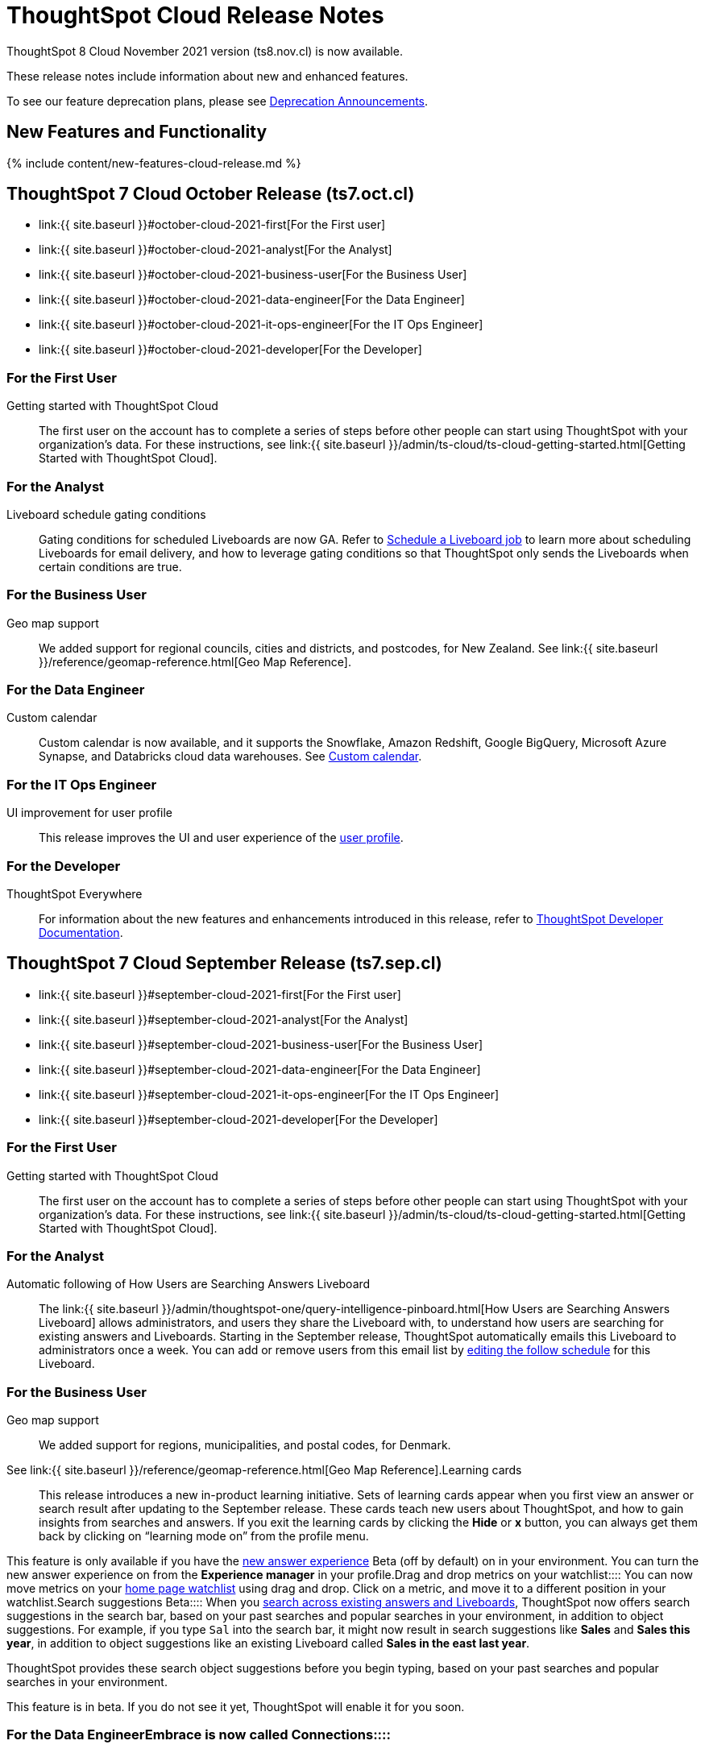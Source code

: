 = ThoughtSpot Cloud Release Notes
:experimental:
:last_updated: 11/4/2021
:linkattrs:
:page-aliases: /release/notes.adoc
:description: These release notes include information about new and enhanced features.

ThoughtSpot 8 Cloud November 2021 version (ts8.nov.cl) is now available.

These release notes include information about new and enhanced features.

To see our feature deprecation plans, please see xref:deprecation.adoc[Deprecation Announcements].

[#new]
== New Features and Functionality

{% include content/new-features-cloud-release.md %}

[#2021-october]
== ThoughtSpot 7 Cloud October Release (ts7.oct.cl)

* link:{{ site.baseurl }}#october-cloud-2021-first[For the First user]
* link:{{ site.baseurl }}#october-cloud-2021-analyst[For the Analyst]
* link:{{ site.baseurl }}#october-cloud-2021-business-user[For the Business User]
* link:{{ site.baseurl }}#october-cloud-2021-data-engineer[For the Data Engineer]
* link:{{ site.baseurl }}#october-cloud-2021-it-ops-engineer[For the IT Ops Engineer]
* link:{{ site.baseurl }}#october-cloud-2021-developer[For the Developer]

[#october-cloud-2021-first]
=== For the First User
+++<dlentry id="getting-started">+++Getting started with ThoughtSpot Cloud::::
The first user on the account has to complete a series of steps before other people can start using ThoughtSpot with your organization's data.
For these instructions, see link:{{ site.baseurl }}/admin/ts-cloud/ts-cloud-getting-started.html[Getting Started with ThoughtSpot Cloud].+++</dlentry>+++

[#october-cloud-2021-analyst]
=== For the Analyst
+++<dlentry id="pinboard-gating-conditions">+++Liveboard schedule gating conditions::::
Gating conditions for scheduled Liveboards are now GA.
Refer to xref:liveboard-schedule.adoc[Schedule a Liveboard job] to learn more about scheduling Liveboards for email delivery, and how to leverage gating conditions so that ThoughtSpot only sends the Liveboards when certain conditions are true.+++</dlentry>+++

[#october-cloud-2021-business-user]
=== For the Business User
+++<dlentry id="geomaps-new-zealand">+++Geo map support::::
We added support for regional councils, cities and districts, and postcodes, for New Zealand.
See link:{{ site.baseurl }}/reference/geomap-reference.html[Geo Map Reference].+++</dlentry>+++

[#october-cloud-2021-data-engineer]
=== For the Data Engineer
+++<dlentry id="connections-custom-calendar">+++Custom calendar::::
Custom calendar is now available, and it supports the Snowflake, Amazon Redshift, Google BigQuery, Microsoft Azure Synapse, and Databricks cloud data warehouses.
See xref:connections-cust-cal.adoc[Custom calendar].+++</dlentry>+++

[#october-cloud-2021-it-ops-engineer]
=== For the IT Ops Engineer
+++<dlentry id="profile-ui">+++UI improvement for user profile::::  This release improves the UI and user experience of the xref:user-profile.adoc[user profile].+++</dlentry>+++

[#october-cloud-2021-developer]
=== For the Developer

ThoughtSpot Everywhere:: For information about the new features and enhancements introduced in this release, refer to https://developers.thoughtspot.com/docs/?pageid=whats-new[ThoughtSpot Developer Documentation].

[#2021-september]
== ThoughtSpot 7 Cloud September Release (ts7.sep.cl)

* link:{{ site.baseurl }}#september-cloud-2021-first[For the First user]
* link:{{ site.baseurl }}#september-cloud-2021-analyst[For the Analyst]
* link:{{ site.baseurl }}#september-cloud-2021-business-user[For the Business User]
* link:{{ site.baseurl }}#september-cloud-2021-data-engineer[For the Data Engineer]
* link:{{ site.baseurl }}#september-cloud-2021-it-ops-engineer[For the IT Ops Engineer]
* link:{{ site.baseurl }}#september-cloud-2021-developer[For the Developer]

[#september-cloud-2021-first]
=== For the First User
+++<dlentry id="getting-started">+++Getting started with ThoughtSpot Cloud::::
The first user on the account has to complete a series of steps before other people can start using ThoughtSpot with your organization's data.
For these instructions, see link:{{ site.baseurl }}/admin/ts-cloud/ts-cloud-getting-started.html[Getting Started with ThoughtSpot Cloud].+++</dlentry>+++

[#september-cloud-2021-analyst]
=== For the Analyst
+++<dlentry id="auto-email">+++Automatic following of How Users are Searching Answers Liveboard::::
The link:{{ site.baseurl }}/admin/thoughtspot-one/query-intelligence-pinboard.html[How Users are Searching Answers Liveboard] allows administrators, and users they share the Liveboard with, to understand how users are searching for existing answers and Liveboards.
Starting in the September release, ThoughtSpot automatically emails this Liveboard to administrators once a week.
You can add or remove users from this email list by xref:liveboard-schedule.adoc[editing the follow schedule] for this Liveboard.+++</dlentry>+++

[#september-cloud-2021-business-user]
=== For the Business User
+++<dlentry id="geomaps-denmark">+++Geo map support::::
We added support for regions, municipalities, and postal codes, for Denmark.
See link:{{ site.baseurl }}/reference/geomap-reference.html[Geo Map Reference].+++</dlentry>++++++<dlentry id="learning-cards">+++Learning cards::::
This release introduces a new in-product learning initiative.
Sets of learning cards appear when you first view an answer or search result after updating to the September release.
These cards teach new users about ThoughtSpot, and how to gain insights from searches and answers.
If you exit the learning cards by clicking the *Hide* or *x* button, you can always get them back by clicking on "`learning mode on`" from the profile menu.

This feature is only available if you have the xref:answer-experience-new.adoc[new answer experience] [.badge.badge-update]#Beta# (off by default) on in your environment.
You can turn the new answer experience on from the *Experience manager* in your profile.+++</dlentry>++++++<dlentry id="watchlist-drag-and-drop">+++Drag and drop metrics on your watchlist::::
You can now move metrics on your xref:thoughtspot-one-homepage.adoc#quick-links[home page watchlist] using drag and drop.
Click on a metric, and move it to a different position in your watchlist.+++</dlentry>++++++<dlentry id="search-suggestions">+++Search suggestions [.label.label-beta]#Beta#::::
When you xref:search-answers.adoc[search across existing answers and Liveboards], ThoughtSpot now offers search suggestions in the search bar, based on your past searches and popular searches in your environment, in addition to object suggestions.
For example, if you type `Sal` into the search bar, it might now result in search suggestions like *Sales* and *Sales this year*, in addition to object suggestions like an existing Liveboard called *Sales in the east last year*.

ThoughtSpot provides these search object suggestions before you begin typing, based on your past searches and popular searches in your environment.

This feature is in beta.
If you do not see it yet, ThoughtSpot will enable it for you soon.+++</dlentry>+++

[#september-cloud-2021-data-engineer]
=== For the Data Engineer+++<dlentry id="connections">+++Embrace is now called Connections::::
ThoughtSpot has renamed Embrace to Connections.
Functionality remains the same.
To access your connections, navigate to the Data tab and click Connections.
For more information, see link:{{ site.baseurl }}/admin/ts-cloud/embrace.html[Connections].+++</dlentry>+++

[#september-cloud-2021-it-ops-engineer]
=== For the IT Ops Engineer
+++<dlentry id="custom-domains">+++Custom domain configuration::::
ThoughtSpot now supports the configuration of a custom domain or multiple domains for your ThoughtSpot Cloud URL.
By default, the base URL is _<your_company_name>.thoughtspot.cloud_.
This feature allows you to request a different URL or multiple URLs, such as _analytics.<your_company_name>.com_.
This is useful when embedding ThoughtSpot pages with TS Everywhere, so that your embedding application and the ThoughtSpot pages have the same base URL.
If you are embedding ThoughtSpot in multiple environments, such as a staging environment and a production environment, these multiple domains can point to the same ThoughtSpot instance.

Refer to link:{{ site.baseurl }}/admin/ts-cloud/custom-domains.html[Custom domain configuration] for more information.
To set up a custom domain in your ThoughtSpot Cloud URL, xref:support-contact.adoc[contact ThoughtSpot Support.]+++</dlentry>+++

[#september-cloud-2021-developer]
=== For the Developer
+++<dlentry id="thoughtspot-everywhere">+++ThoughtSpot Everywhere::::  This release introduces the ThoughtSpot Everywhere Edition license, Visual Embed SDK version 1.4.0, and new REST APIs for programmatic management of data connections, metadata objects, user accounts, user groups and privileges, and object sharing permissions.

For more information, refer to https://docs.thoughtspot.com/visual-embed-sdk/release/en/?pageid=whats-new[ThoughtSpot Developer Documentation].+++</dlentry>+++

[#2021-august]
== ThoughtSpot 7 Cloud August Release (ts7.aug.cl)

* link:{{ site.baseurl }}#august-cloud-first[For the First user]
* link:{{ site.baseurl }}#august-cloud-analyst[For the Analyst]
* link:{{ site.baseurl }}#august-cloud-business-user[For the Business User]
+
// <li><a href="{{ site.baseurl }}#august-cloud-data-engineer">For the Data Engineer</a></li>
* link:{{ site.baseurl }}#august-cloud-it-ops-engineer[For the IT Ops Engineer]
* link:{{ site.baseurl }}#august-cloud-developer[For the Developer]

[#august-cloud-first]
=== For the First user
+++<dlentry id="getting-started">+++Getting started with ThoughtSpot Cloud::::
The first user on the account has to complete a series of steps before other people can start using ThoughtSpot with your organization's data.
For these instructions, see link:{{ site.baseurl }}/admin/ts-cloud/ts-cloud-getting-started.html[Getting Started with ThoughtSpot Cloud].+++</dlentry>+++

[#august-cloud-analyst]
=== For the Analyst
+++<dlentry id="scriptability">+++Scriptability::::
* *Improved import workflow:* The new import workflow for link:{{ site.baseurl }}/admin/ts-cloud/scriptability.html[Scriptability] identifies errors, suggests solutions, and allows you to resolve these errors as part of the import workflow.
It also has a cleaner, more intuitive UI, with separate sections for different object types.
* *TML for tables with row-level security:* ThoughtSpot now supports the migration and editing of tables with link:{{ site.baseurl }}/admin/data-security/row-level-security.html[row level security (RLS)] using link:{{ site.baseurl }}/admin/ts-cloud/tml.html#syntax-tables[TML].+++</dlentry>+++

[#august-cloud-business-user]
=== For the Business User
+++<dlentry id="watchlist-metrics">+++Watchlist metrics::::  There are several new features for the metrics watchlist on your ThoughtSpot home page:

* You can now open metrics in your watchlist in a new tab by right-clicking on the metric on the home page.
* There is now no limit to the number of metrics you can add to your watchlist.

Refer to xref:thoughtspot-one-homepage.adoc#quick-links[ThoughtSpot One home page] for more information about watchlist metrics.+++</dlentry>++++++<dlentry id="scatter-bubble-charts">+++Minimum and maximum on x-axis for scatter and bubble charts::::
You can now specify a minimum and maximum value for measures on the x-axis of xref:chart-scatter.adoc[scatter] and xref:chart-bubble.adoc[bubble] charts.
For more information on how to add a minimum and maximum value to a chart axis, refer to xref:chart-axes-options.adoc#edit[Change axis options].+++</dlentry>++++++<dlentry id="deprecations">+++Deprecations::::
ThoughtSpot is dropping support for the following feature in the August Cloud release.
This feature is *_not_* available in the August release:

* Ask an Expert

Refer to xref:deprecation.adoc#de-support-august-cloud[Deprecation Announcements] for more information.+++</dlentry>+++

////
<h3><a id="august-cloud-data-engineer"></a>For the Data Engineer</h3>

<dl>
<dlentry id="custom-calendar">
<dt>Custom calendar enhancements</dt>
<dd>There are several enhancements for custom calendar in this release:
<ul><li>Custom calendar offers <span class="badge badge-update">Beta</span> support for Redshift, Teradata, Starburst, Synapse, and SAP Hana connections. These are off by default. To enable them, <a href="{{ site.baseurl }}/admin/misc/contact.html">contact ThoughtSpot support</a>.</li><li>Streamlined custom calendar window with the ability to preview calendar data.</li>
<li>Simplified workflow.</li>
<li>Preview calendar data from custom calendar list</li></ul>
For more information, refer to <a href="{{ site.baseurl }}/admin/ts-cloud/ts-cloud-embrace-cust-cal.html">Custom calendar overview</a>.</dd>
</dlentry>
</dl>
////

[#august-cloud-it-ops-engineer]
=== For the IT Ops Engineer
+++<dlentry id="credit-usage-pinboard">+++Credit Usage Liveboard::::  The Credit Usage Liveboard, a Liveboard for monitoring your credit consumption under the consumption-based pricing model, is now accessible from the Admin Console, under menu:Billing[Credit consumption].+++</dlentry>++++++<dlentry id="saml-mail-field">+++SAML configuration::::
When configuring SAML authentication for ThoughtSpot, it is now mandatory to map the `mail` attribute in the IDP metadata file to the email address of the user.
If your company cannot meet this requirement, xref:support-contact.adoc[contact ThoughtSpot support].
For more information, refer to xref:authentication-integration.adoc[configure SAML].+++</dlentry>++++++<dlentry id="column-summaries">+++Enable or disable table column summaries::::
This release allows admins to enable or disable table column summaries for users on the new answer experience, from the link:{{ site.baseurl }}/admin/ts-cloud/search-spotiq-settings.html#search[Search & SpotIQ] section of the admin console.
By default, table column summaries are on.
This does not affect the display of summaries for users on the classic answer experience.+++</dlentry>++++++<dlentry id="admin-console">+++UI improvement for help customization::::  This release improves the UI and user experience of the link:{{ site.baseurl }}/admin/ts-cloud/customize-help.html[Help customization] section of the admin console.+++</dlentry>+++

[#august-cloud-developer]
=== For the Developer

ThoughtSpot introduces several new features and enhancements to the Developer Portal and Visual Embed SDK.
This release also introduces new REST APIs to manage users, user sessions, group privileges, cluster configuration, and metadata objects. For more information, refer to https://developers.thoughtspot.com/docs/?pageid=whats-new[ThoughtSpot Developer Documentation].

[#2021-june]
== ThoughtSpot 7 Cloud June Release (ts7.jun.cl)

* link:{{ site.baseurl }}#june-cloud-first[For the First user]
* link:{{ site.baseurl }}#june-cloud-analyst[For the Analyst]
* link:{{ site.baseurl }}#june-cloud-business-user[For the Business User]
* link:{{ site.baseurl }}#june-cloud-data-engineer[For the Data Engineer]
* link:{{ site.baseurl }}#june-cloud-it-ops-engineer[For the IT Ops Engineer]
* link:{{ site.baseurl }}#june-cloud-developer[For the Developer]

[#june-cloud-first]
=== For the First user
+++<dlentry id="getting-started">+++Getting started with ThoughtSpot Cloud::::
The first user on the account has to complete a series of steps before other people can start using ThoughtSpot with your organization's data.
For these instructions, see link:{{ site.baseurl }}/admin/ts-cloud/ts-cloud-getting-started.html[Getting Started with ThoughtSpot Cloud].+++</dlentry>+++

[#june-cloud-analyst]
=== For the Analyst
+++<dlentry id="pivot-tables">+++Conditional formatting for pivot tables::::
You can now perform conditional formatting on measures in pivot tables.
Refer to xref:search-conditional-formatting.adoc#table[Apply conditional formatting] and xref:chart-pivot-table.adoc[Pivot tables].

To perform conditional formatting on measures in pivot tables, you must have the xref:answer-experience-new.adoc[New Answer experience] [.badge.badge-update]#Beta# (off by default in June Cloud) enabled on your cluster.+++</dlentry>++++++<dlentry id="embedded-link-format">+++Embedded link format for sharing objects::::
For embedded ThoughtSpot environments, you can now generate links with your host application context and send these links in email notifications.
You can specify the link format when sharing an object or scheduling a Liveboard job to ensure that the links sent in the email notifications go to the appropriate URL.
Refer to xref:share-answers.adoc[Share answers] and xref:liveboard-schedule.adoc[Schedule a Liveboard job] for more information.+++</dlentry>++++++<dlentry id="streamlined-analyst-setup">+++Streamlined analyst setup::::
We simplified the steps to set up an analyst account on ThoughtSpot.
Now, you can create a connection, create a worksheet to model your business use cases, and immediately search your data in three steps.
See xref:analyst-onboarding.adoc[Analyst Onboarding] for further details.+++</dlentry>++++++<dlentry id="group-aggregate-query-filters">+++Group aggregate query filters::::
This release improves support for group aggregate query filters when seeking finer-grained results by adding a secondary dimension, or courser-grained results when dropping one of the existing dimensions.
You can now also include or drop the filter condition.
Refer to xref:aggregation-filters.adoc[Aggregation filters] for more information.+++</dlentry>+++

[#june-cloud-business-user]
=== For the Business User
+++<dlentry id="trending-objects">+++View counts for trending objects::::
You can now see the view counts for trending answers and Liveboards on the home page.
This can help you understand why an object is trending.+++</dlentry>++++++<dlentry id="trending-objects-link">+++Open trending objects in a new tab::::
You can now open trending objects in a new tab by right-clicking on the object link on the home page.
Refer to xref:thoughtspot-one-homepage.adoc#trending[ThoughtSpot One home page] for more information.+++</dlentry>+++

[#june-cloud-data-engineer]
=== For the Data Engineer
+++<dlentry id="embrace-databricks">+++Databricks GA::::
Databricks is now GA in this release of ThoughtSpot Cloud.
For more information, refer to link:{{ site.baseurl }}/admin/ts-cloud/ts-cloud-embrace-databricks.html[Databricks].+++</dlentry>++++++<dlentry id="object-usage-pinboard">+++Object Usage Liveboard::::
This release introduces a new default Liveboard for monitoring object usage.
The link:{{ site.baseurl }}/admin/ts-cloud/object-usage.html[Object Usage Liveboard] contains data on the following topics:

* Specifies what existing tables, worksheets and views users search on
* Specifies which columns users search most frequently
* Tracks the most searched tables, worksheets and views each month

Use this Liveboard to identify what users have accessed, and determine which unused data objects can be deleted.+++</dlentry>+++

[#june-cloud-it-ops-engineer]
=== For the IT Ops Engineer
+++<dlentry id="consumption-pricing">+++Consumption-based pricing system answers::::
ThoughtSpot provides 2 default system answers to help you track and analyze your credit consumption.
These answers allow you to dive deeper into the credit consumption and activities of a specific user, or over a specific time window.

* *Sample Answer - Credit usage details*: This answer is ideal for looking into object-level details, such as the objects a user accessed and the actions they performed on those objects.
* *Credit usage from Charging Records*: Use this answer to learn more about API-level details.
You can map activities and credit consumption to specific API calls.

Refer to link:{{ site.baseurl }}/admin/ts-cloud/consumption-pricing.html#user-activity[Consumption-based pricing] for more information.+++</dlentry>++++++<dlentry id="admin-privileges">+++New admin privileges [.label.label-beta]#Beta#::::
This release introduces new administrator privileges that separate the abilities of the administrator into 4 specific privileges.
For example, you can allow certain users to create and manage users, while not allowing them to manage SAML integration or other advanced settings.
These new administrator privileges do *_not_* provide access to all data in ThoughtSpot, unlike the *Can administer ThoughtSpot* privilege.
Users with the new privileges can only see data that others share with them.
The *Can administer ThoughtSpot* privilege, which encompasses all 4 new administrator privileges, still appears as an option by default.
To remove it, xref:support-contact.adoc[contact ThoughtSpot Support].
The 4 new privileges are:

* Can manage users: Can create, delete, and edit users.
* Can manage privileges: Can create, delete, and edit groups.
This includes the group's name, sharing visibility, and privileges.
* Can operate application: Can configure local and SAML authentication.
Can manage application settings: search, SpotIQ, and onboarding advanced settings, style and help customization.
Can view scheduled maintenance.
* Can see system information: Can view all default admin data, including system worksheets and Liveboards.

This feature is in beta and off by default.
To enable it, xref:support-contact.adoc[contact ThoughtSpot Support].+++</dlentry>++++++<dlentry id="security-log-collection">+++Security log collection::::
This release of ThoughtSpot Cloud enables your security team to collect security audit events based on user activity and ship them to your SIEM application in real-time.
You can view logs for the following events:

* Account logout
* Failed login
* Group creation
* Group deletion
* Group modification
* Locked account
* Object creation
* Object deletion
* Object modification
* Object sharing
* Password change
* Privilege change
* Profile change
* Row level security (RLS) rule creation
* RLS rule deletion
* RLS rule modification
* Successful login
* User account creation
* User account deletion
* User group change

For further details, see xref:audit-logs.adoc[Collect security logs].+++</dlentry>++++++<dlentry id="admin-console">+++UI improvement for scheduled maintenance::::  This release improves the UI and user experience of the link:{{ site.baseurl }}/admin/ts-cloud/scheduled-maintenance.html[Scheduled maintenance] section of the admin console.+++</dlentry>+++

[#june-cloud-developer]
=== For the Developer
+++<dlentry id="global-local-actions">+++Global and local custom actions::::
The ThoughtSpot developer portal now supports designating a custom action as a _global_ or _local_ action.
This feature allows you to determine and control the placement of custom actions in the ThoughtSpot UI.
Developers can now choose to create a custom action that will appear on all visualizations or a specific custom action that can be added to a particular visualization by a ThoughtSpot user.
A custom actions panel in the visualization pages allows ThoughtSpot users to view the available custom actions and add an action to any visualization.
For example, if you want an action that triggers a callback into your parent app, which would then post its data to Slack, you might want to add a custom action globally to all visualizations.
Similarly, if you want to send the data obtained from a specific visualization to a URL, you can associate a custom action locally to that visualization.  For more information, see https://developers.thoughtspot.com/docs/?pageid=customize-actions[ThoughtSpot Developer Documentation].+++</dlentry>+++
+++<dlentry id="custom-action-auth">+++Authentication schemes for custom actions::::
You can now apply an authentication scheme for custom actions that trigger a data payload to a specific URL target.
If a custom action requires your users to authenticate to send data to a URL, you can specify the authentication method and authorization attributes when creating a custom action in the Developer portal.  ThoughtSpot will use this authentication information to send the required attributes in the `Authorization` headers to the URL endpoint configured in the custom action.  For more information, see https://developers.thoughtspot.com/docs/?pageid=custom-action-url[ThoughtSpot Developer Documentation].+++</dlentry>+++
+++<dlentry id="custom-action-position">+++Custom action position settings::::
ThoughtSpot users with edit privileges can now define or modify the position of a custom action on visualization pages.
When a developer creates a custom action in the Developer portal, ThoughtSpot adds a menu item to the *More* menu image:icon-ellipses.png[more options menu icon] by default.
ThoughtSpot users can change this to a context menu action or a primary action at any time.
If your application instance requires an action that sends only a single row of data from charts or tables, developers can configure a custom action and restrict it to only the contextual menu.
If this setting is enabled on a custom action, ThoughtSpot users cannot modify this action on a visualization page.  For more information, see https://developers.thoughtspot.com/docs/?pageid=custom-action-viz[ThoughtSpot Developer Documentation].+++</dlentry>+++
+++<dlentry id="custom-link-format">+++Custom link format for ThoughtSpot embedded instances::::
ThoughtSpot generates links to access objects, such as Liveboards, visualizations, and search answers, when a user shares an object with another user or follows a Liveboard to receive periodic notifications.
If you have embedded ThoughtSpot in your application, you might want to generate these links in the format that preserves your host application context.
For embedded instances, ThoughtSpot now allows you to customize the format of these links in the Developer portal.
The *Link Settings* page in the Developer portal allows you to customize the link format for various resource URLs and the *unsubscribe* link sent in email notifications.  For more information, see https://developers.thoughtspot.com/docs/?pageid=customize-links[ThoughtSpot Developer Documentation].+++</dlentry>+++
+++<dlentry id="rest-apis">+++New REST APIs::::  The ThoughtSpot 7 Cloud June release introduces the following REST APIs: +  +

* `POST /tspublic/v1/security/share` + You can use this API to share ThoughtSpot objects with another user or user group.
+ For more information, see link:{{ site.baseurl }}/reference/api/rest-api-reference.html[REST API reference]. +

* `POST /tspublic/v1/security/shareviz` + You can use this API to share a specific ThoughtSpot visualization with another user or user group.
+ For more information, see link:{{ site.baseurl }}/reference/api/rest-api-reference.html[REST API reference]. +

* `GET /tspublic/v1/session/login/token` + This API allows you to authenticate and log in a user if trusted authentication is enabled on ThoughtSpot.
+ For more information, see link:{{ site.baseurl }}/reference/api/rest-api-reference.html[REST API reference]. +

* `POST /tspublic/v1/metadata/assigntag` + You can use this API to programmatically assign a tag to a ThoughtSpot object such as Liveboards, search answers, tables, and worksheets.
+ For more information, see link:{{ site.baseurl }}/reference/api/rest-api-reference.html[REST API reference]. +

* `POST /tspublic/v1/user/updatepreference` + This API now includes the optional `username` parameter, which allows API users to specify the `username` of the ThoughtSpot user.
+ For more information, see link:{{ site.baseurl }}/reference/api/rest-api-reference.html[REST API reference].+++</dlentry>+++

[#2021-may]
== ThoughtSpot 7 Cloud May Release (ts7.may.cl)

* link:{{ site.baseurl }}#may-cloud-analyst[For the Analyst]
* link:{{ site.baseurl }}#may-cloud-business-user[For the Business User]
* link:{{ site.baseurl }}#may-cloud-data-engineer[For the Data Engineer]
* link:{{ site.baseurl }}#may-cloud-it-ops-engineer[For the IT Ops Engineer]
* link:{{ site.baseurl }}#may-cloud-developer[For the Developer]

[#may-cloud-analyst]
=== For the Analyst
+++<dlentry>+++Search Assist Coach::::
link:{{ site.baseurl }}/admin/ts-cloud/search-assist-coach.html[Search Assist Coach] enables Analysts, or anyone who has *edit* access to a Worksheet, to create link:{{ site.baseurl }}/admin/ts-cloud/search-assist.html[Search Assist] sample queries based on their company data.
This gives all users the opportunity to experience onboarding and training on data that is relevant to their work, and specific to their line of business.+++</dlentry>++++++<dlentry>+++Scriptable Worksheets with Search Assist Coach lessons::::
You can now use TML to import, export, and update Worksheets with link:{{ site.baseurl }}/admin/ts-cloud/search-assist-coach.html[Search Assist Coach] lessons.
See link:{{ site.baseurl }}/admin/ts-cloud/tml.html#syntax-worksheets[Syntax of the Worksheet TML file].+++</dlentry>+++

[#may-cloud-business-user]
=== For the Business User
+++<dlentry id="home-page-metrics">+++Track metrics from the home page::::
You can now add important metrics to your watchlist and track them from the home page.
Refer to xref:thoughtspot-one-homepage.adoc#quick-links[Home page metrics].+++</dlentry>++++++<dlentry id="automatic-select">+++Automatic selection of first search result::::
When you search across existing Answers and Liveboards, ThoughtSpot now automatically selects the first result and opens the *Details* panel.
This allows you to quickly glance at the details for the result that ThoughtSpot determines is most useful for you.
You can see the metrics, groups, and filters for the Answer or Liveboard, and easily find out if that object answers your question.+++</dlentry>++++++<dlentry id="latency">+++Improvements in indexing latency for Search Answers::::
This release improves indexing latency to less than 10 minutes (less than 5 in most cases), from 6 hours previously.
Now, when you create, modify, or delete a new object, update user permissions, or otherwise make changes within ThoughtSpot, the product reflects these changes within 10 minutes.+++</dlentry>++++++<dlentry id="deprecations">+++Deprecations::::
ThoughtSpot is dropping support for several features in the May Cloud release.
These features are *_not_* available in the May release.
ThoughtSpot is also deprecating several features in the May Cloud release.
These features are still available in the May release, but ThoughtSpot will drop support for them in a later release.
Refer to xref:deprecation.adoc[Deprecation Announcements] for more information.+++</dlentry>+++

[#may-cloud-data-engineer]
=== For the Data Engineer
+++<dlentry id="embrace-adw">+++Oracle ADW for Connections::::
In this release, Oracle Autonomous Data Warehouse (ADW) is GA.
For details, see xref:connections-adw.adoc[Oracle ADW].+++</dlentry>++++++<dlentry id="embrace-starburst">+++Starburst for Embrace::::
Embrace now supports both Starburst Enterprise, and open source Trino databases.
For details, see link:{{ site.baseurl }}/admin/ts-cloud/ts-cloud-embrace-starburst.html[Starburst].+++</dlentry>+++
+
////
<dlentry id="embrace-custom-calendar">
<dt>Custom calendar for Embrace</dt>
<dd>In this release, custom calendar is available for Snowflake connections only. For details, see <a href="{{ site.baseurl }}/admin/ts-cloud/ts-cloud-embrace-cust-cal.html">Custom calendar</a>. </dd></dlentry>
////+++<dlentry id="embrace-databricks">+++Databricks for Embrace::::
Embrace now supports Databricks.
This feature is in beta and disabled by default.
To enable this feature, contact xref:support-contact.adoc[ThoughtSpot Support].+++</dlentry>+++
+
[#may-cloud-it-ops-engineer]
=== For the IT Ops Engineer+++<dlentry id="product-usage-worksheet">+++Product Usage Worksheet::::
This release introduces a new default Worksheet for monitoring product usage.
The Product Usage Worksheet contains data on the following topics:

* Specifies what existing Worksheets, tables, and Views users search on and create objects from, and what those objects are
* Lists what actions users complete in the product
* Lists the underlying data sources for any object
* Lists any object's dependents

You can search on this Worksheet, or create Liveboards based on it, to monitor your users' interaction with the product.
To access this Worksheet, search for *Product Usage Worksheet* from the *Data* tab, or add it as a source while searching data.+++</dlentry>+++

+
[#may-cloud-developer]
=== For the Developer+++<dlentry id="custom-actions">+++Custom actions in the context menu::::  ThoughtSpot now allows you to add a custom action in the contextual menu for embedded visualizations in the *Answers* or *Liveboards* page.  To add a custom action to the contextual menu, you must have the link:{{ site.baseurl }}/admin/ts-cloud/new-answer-experience.html[New Answer experience] [.badge.badge-update]#Beta# (off by default) enabled on your cluster.  For more information, see link:{{ site.baseurl }}/admin/ts-cloud/custom-actions.html[Add custom actions].+++</dlentry>+++
+++<dlentry id="viz-embed-sdk">+++Visual Embed SDK Version 1.2.0::::  The ThoughtSpot 7 Cloud May release introduces the Visual Embed SDK 1.2.0 version with a minor update and backward-compatible improvements.+++</dlentry>+++
+++<dlentry id="saml-authentication">+++SAML authentication::::
The Visual Embed SDK packages now include the `noRedirect` attribute as an optional parameter for the `SSO` `AuthType`.
If you want to display the SAML authentication workflow in a pop-up window, instead of refreshing the application web page to direct users to the SAML login page, you can set the `noRedirect` attribute to `true`.  For more information, see the https://developers.thoughtspot.com/docs/?pageid=getting-started[ThoughtSpot Developer Documentation].+++</dlentry>+++
+++<dlentry id="viz-embed-sdk-notification">+++Visual Embed SDK notification when third-party cookies are disabled::::
When a user accesses the embedded application from a web browser that has third-party cookies disabled, the Visual Embed SDK emits the `NoCookieAccess` event to notify the developer.
Cookies are disabled by default in Safari.
Users can enable third-party cookies in Safari's Preferences setting page or use another web browser.
To know how to enable this setting by default on Safari for a ThoughtSpot embedded instance, xref:support-contact.adoc[contact ThoughtSpot Support].+++</dlentry>+++
+++<dlentry id="pinboard-embed-enhancements">+++Liveboard embed enhancements::::  The More menu image:icon-ellipses.png[more options menu icon] in the embedded Liveboard page now shows the following actions for Liveboard and visualizations.  Liveboard

* Save
* Make a copy
* Add filters
* Configure filters
* Present
* Download as PDF
* Liveboard info
* Manage schedules

__ *Note:* Users with edit permissions can view and access the *Save*, *Add filters*, *Configure filters*, and *Manage schedules* actions.

Visualizations on a Liveboard

* Pin
* Download
* Edit
* Present
* Download as CSV
* Download as XLSX
* Download as PDF

__ *Note:* Users with edit permissions can view and access the *Edit* action.
The *Download as CSV*, *Download as XSLX*, and *Download as PDF* actions are available for table visualizations.
The *Download* action is available for chart visualizations.+++</dlentry>+++
+++<dlentry id="performance-optimization">+++Performance optimization::::  This release introduces the following performance improvements for ThoughtSpot embedded applications:

* Faster loading of embedded objects and application pages.
* Faster loading of preview results in the Playground.+++</dlentry>+++
+++<dlentry id="rest-apis">+++REST APIs::::  The ThoughtSpot 7 Cloud May release introduces the following new REST APIs: +  +

* `POST /tspublic/v1/user/updatepreference` + You can use this API to programmatically update a ThoughtSpot user's profile settings such as the email address, locale preference, notification settings, and the preference for revisiting the onboarding experience.
+  + For more information, see link:{{ site.baseurl }}/reference/api/rest-api-reference.html[REST API reference]. +

* `GET /tspublic/v1/metadata/listas` + You can use this API to get a list of object headers for a ThoughtSpot user or user group.
For more information, see link:{{ site.baseurl }}/reference/api/rest-api-reference.html[REST API reference].+++</dlentry>+++

[#2021-april]
== ThoughtSpot 7 Cloud April Release (ts7.april.cl)

* link:{{ site.baseurl }}#april-cloud-analyst[For the Analyst]
* link:{{ site.baseurl }}#april-cloud-business-user[For the Business User]
* link:{{ site.baseurl }}#april-cloud-it-ops-engineer[For the IT Ops Engineer]
* link:{{ site.baseurl }}#april-cloud-developer[For the Developer]

[#april-cloud-analyst]
=== For the Analyst
+++<dlentry id="scriptability">+++Scriptability::::  There are several enhancements to the link:{{ site.baseurl }}/admin/ts-cloud/scriptability.html[Scriptability] feature:

* *Support for selective and linked filters:* You can now import, export, and update Liveboards with xref:liveboard-filters-linked.adoc[linked] or xref:liveboard-filters-selective.html[selective] filters.
* *Add tables and columns to an Embrace connection (GA):* ThoughtSpot now allows you to use TML to edit tables created through link:{{ site.baseurl }}/admin/ts-cloud/embrace.html[Embrace], and add columns and tables that already exist in the external database to the connection.
This feature is now GA and on by default.
Refer to link:{{ site.baseurl }}/admin/ts-cloud/tml.html#syntax-tables[ThoughtSpot Modeling Language] and specify the `connection` information when adding tables or table columns to an Embrace connection.+++</dlentry>++++++<dlentry id="query-dashboard">+++Enhancements to the Search on Answers Liveboard::::
The link:{{ site.baseurl }}/admin/thoughtspot-one/query-intelligence-pinboard.html[Search on Answers Liveboard] contains several new or updated visualizations, including *Top search queries on existing Answers*, *Position at which users are clicking*, and *What results users are finding useful with autocomplete suggestions*.
These new visualizations provide more information about click position, what information users look for, and what information they cannot find.
You can also view the link:{{ site.baseurl }}/admin/thoughtspot-one/query-intelligence-pinboard.html#best-practices[best practices] for this Liveboard.+++</dlentry>+++

[#april-cloud-business-user]
=== For the Business User
+++<dlentry id="new-answer-experience">+++New Answer experience [.badge.badge-update]#Beta#::::
This release redesigns the experience of creating and working with Answers.
The new Answer experience contains multiple new features and feature enhancements.
It is in [.badge.badge-update]#Beta# and off by default, but the option to turn it on or off individually is on by default.
You can toggle it on or off individually from the *Experience manager* in your profile, or for the whole company by xref:support-contact.adoc[contacting ThoughtSpot Support].

The new Answer experience contains the following features and enhancements: {% include content/new-answer-experience-features.md %}

{% include content/new-answer-experience-deprecations.md %}

Refer to link:{{ site.baseurl }}/admin/ts-cloud/new-answer-experience[New Answer experience] for more information on the behavior of these features.+++</dlentry>++++++<dlentry id="sticky-search-toggle">+++Sticky Search Answers/ Search Data toggle::::
This release makes the Search Answers/ Search Data toggle image:search-toggle-answers.png[search toggle] sticky.
ThoughtSpot now remembers your choice across sessions when you switch between xref:search-answers.adoc[Search Answers] and xref:search-data.adoc[Search Data].+++</dlentry>++++++<dlentry id="latency">+++Improvements in indexing latency for Search Answers::::
This release improves indexing latency to less than 10 minutes, from 6 hours previously.
Now, when you create, modify, or delete a new object, update user permissions, or otherwise make changes within ThoughtSpot, the product reflects these changes within 10 minutes.
If you create a new Answer, users can search for and find it 10 minutes after you create it.
This indexing improvement is in the process of rollout.
If you don't have it yet, ThoughtSpot will deploy it soon.+++</dlentry>++++++<dlentry id="unicode">+++Unicode support::::
We added unicode character matching in Search Answers, extending support to all languages and character sets.
You can now search all artifacts that use unicode characters in titles, descriptions, metadata, and keywords, and see the correct results.
image:/images/search-answers-unicode.png[Search Answers with full unicode support]+++</dlentry>+++

[#april-cloud-it-ops-engineer]
=== For the IT Ops Engineer
+++<dlentry id="private-link">+++AWS PrivateLink between ThoughtSpot Cloud and your Snowflake or Redshift data warehouse::::
To ensure a secure two-way data exchange between your cloud data warehouse and the ThoughtSpot Cloud tenant, you can use an AWS PrivateLink.
This option is currently available for your Snowflake or Redshift data warehouse connections.
Refer to the xref:connections-redshift-private-link.adoc[Redshift] and xref:connections-snowflake-private-link.adoc[Snowflake] articles about enabling an AWS PrivateLink.+++</dlentry>+++

[#april-cloud-developer]
=== For the Developer
+++<dlentry id="developer-privilege">+++Developer privilege::::
You can now grant groups the xref:privileges-end-user.adoc[Developer privilege] from the Admin Console, allowing users in those groups to access and use the link:{{ site.baseurl }}/admin/ts-cloud/spotdev-portal.html[Developer Portal].
In the Developer Portal, users can explore the ThoughtSpot APIs and developer tools, and build web applications with ThoughtSpot content.+++</dlentry>++++++<dlentry id="tml-api">+++TML APIs::::
The new TML APIs enable you to programmatically export, validate, and import scriptable link:{{ site.baseurl }}/admin/ts-cloud/tml.html[TML] objects.
Use these APIs to automate the change management and deployment processes between your development and production environments.
With these APIs, analysts can much more easily migrate from one environment to the other by automating the entire change management process, reducing the risk of human error.

See link:{{ site.baseurl }}/reference/api/rest-api-reference.html[REST API reference].+++</dlentry>++++++<dlentry id="developer-portal">+++ThoughtSpot Developer portal::::
ThoughtSpot users with admin or developer privileges can now access the ThoughtSpot Developer portal by clicking the *Develop* tab in the ThoughtSpot application.
The Developer portal, referred to as *SpotDev* in the earlier release, includes the following enhancements:

* Playground enhancements + The *Playground* page now includes several UI enhancements to improve the interactive coding experience for developers.
 ** The *Handle custom actions* checkbox on the *Playground* pages allows you to view the code for the custom action event.
 ** The *Navigate to URL* checkbox on the *Playground* > *Full app* page allows you to set a URL path to navigate to when the embedded application loads.
* Custom action Configuration + You can now configure custom actions for embedded Liveboards and visualization pages.
You can also set a custom action as a primary menu command, or as a menu item in the *More* menu image:icon-more-10px.png[the more options menu].
* Security settings + The *Security Settings* page in the developer portal includes the following new features:
 ** Users with developer and admin privileges can now add external application domains to the Content Security Policy (CSP) and Cross-Origin Resource Sharing (CORS) whitelist.
 ** Users with admin privileges can add the SAML redirect domains to the allowed list of domains, and thus provide a seamless login experience for federated users who request access to the embedded ThoughtSpot content.
 ** Users with admin privileges can enable the trusted authentication method to authenticate ThoughtSpot users who request access to the embedded content.+++</dlentry>++++++<dlentry id="visual-embed-sdk">+++ThoughtSpot Visual Embed SDK enhancements::::
ThoughtSpot Visual Embed SDK is now available to all external users who want to embed ThoughtSpot content in their application, product, or web page.
+ You can now download the Visual Embed SDK package from the https://www.npmjs.com/package/@thoughtspot/visual-embed-sdk[NPM site] and get started with embedding ThoughtSpot.
+ The new Visual Embed SDK package includes several new enhancements to support user authentication, full application rendition, custom action configuration for embedded Liveboards and visualizations, and enumerators for handling the events generated by the embed configuration.
For more information, see the https://developers.thoughtspot.com/docs/?pageid=js-reference[ThoughtSpot Developer Documentation].+++</dlentry>++++++<dlentry id="session-api-enhancement">+++Session API enhancement::::
The session REST API service now includes the `/tspublic/v1/session/auth/token` API to enable a client application to programmatically obtain an authentication token for a ThoughtSpot user.
+ To access this API, visit the ThoughtSpot Swagger portal.
+ For more information, see link:{{ site.baseurl }}/reference/api/rest-api-reference.html[REST API reference].+++</dlentry>+++

[#2021-march]
== ThoughtSpot 7 Cloud March Release (ts7.mar.cl)

* link:{{ site.baseurl }}#mar-cloud-analyst[For the Analyst]
* link:{{ site.baseurl }}#mar-cloud-business-user[For the Business User]
* link:{{ site.baseurl }}#mar-cloud-it-ops-engineer[For the IT Ops Engineer]
* link:{{ site.baseurl }}#mar-cloud-developer[For the Developer]

[#mar-cloud-analyst]
=== For the Analyst
+++<dlentry id="scriptability">+++Scriptability::::
* *Add tables and columns to an Embrace connection:* ThoughtSpot now allows you to use TML to edit tables created through link:{{ site.baseurl }}/admin/ts-cloud/embrace.html[Embrace], and add columns and tables that already exist in the external database to the connection.
Refer to link:{{ site.baseurl }}/admin/ts-cloud/tml.html#syntax-tables[ThoughtSpot Modeling Language] and specify the `connection` information when adding tables or table columns to an Embrace connection.
+ This feature is in *Beta* and off by default;
to add columns and tables to an Embrace connection through Scriptability, contact your ThoughtSpot administrator.
* *Improvements to generic join functionality:* The expanded functionality for generic joins in TML files allows the following elements:   * Constants: int, double, bool, date, and string * Comparison operators: `=`, `!=`, `<`, `>`, `+<=+`, and `>=` * Columns * Boolean operators: `AND`, `OR`, and `NOT` This feature is in *Beta* and on by default.+++</dlentry>+++

[#mar-cloud-business-user]
=== For the Business User
+++<dlentry id="ts-one-ga">+++ThoughtSpot One GA::::
ThoughtSpot One is now available for all customers.
It is on by default.
See xref:search-answers.adoc[Search Answers] and xref:thoughtspot-one-homepage.adoc[ThoughtSpot One home page] for more information.+++</dlentry>++++++<dlentry id="bulk-share">+++Bulk share objects from the ThoughtSpot One home page::::
You can now share multiple objects at a time from the ThoughtSpot One home page.
Refer to xref:thoughtspot-one-homepage.adoc#bulk-share[ThoughtSpot One home page].+++</dlentry>++++++<dlentry id="details-panel">+++Frequent metrics and attributes in the *Details* panel::::
The *Details* panel that appears when you click on a Liveboard visualization while searching across your existing Answers and Liveboards now lists frequent metrics and attributes for that Liveboard.
You can determine if a Liveboard search result is useful for you based on the metrics and attributes used most often in that Liveboard.+++</dlentry>+++

[#mar-cloud-it-ops-engineer]
=== For the IT Ops Engineer
+++<dlentry id="search-spotiq">+++Manage advanced search and SpotIQ settings::::
You can now manage advanced search and SpotIQ settings from the Admin Console.
You can configure column indexing and enable or disable SpotIQ Analyze and column summaries.
Refer to link:{{ site.baseurl }}/admin/ts-cloud/search-spotiq-settings.html[Manage search and SpotIQ settings].+++</dlentry>++++++<dlentry id="email-onboarding">+++Manage email and onboarding settings::::
You can manage certain advanced settings for your organization from the Admin Console.
You can customize welcome emails, scheduled emails, and the workflow that allows users to sign up for ThoughtSpot from the login page.
Refer to link:{{ site.baseurl }}/admin/ts-cloud/onboarding-email-settings.html[Manage email and onboarding settings].+++</dlentry>++++++<dlentry id="performance-tracking">+++Performance Tracking Liveboard::::
The link:{{ site.baseurl }}/admin/ts-cloud/performance-tracking.html[Performance Tracking Liveboard] is now accessible from the Admin Console.
To view this Liveboard, navigate to the Admin Console by selecting *Admin* from the top navigation bar.
Select *App performance* from the side navigation bar in the Admin Console.+++</dlentry>+++

[#mar-cloud-developer]
=== For the Developer
+++<dlentry id="thoughtspot-embed">+++ThoughtSpot Embed::::
ThoughtSpot cloud now supports embedding ThoughtSpot content in third-party applications.
In this release, ThoughtSpot introduces the Visual Embed SDK package [.label.label-beta]#Beta# to help developers embed the ThoughtSpot search functionality, Liveboards, visualizations, or the full application in their web page, portal, or business solution.  For more information on embedding ThoughtSpot, see link:{{ site.baseurl }}/admin/ts-cloud/intro-embed.html[ThoughtSpot embedding solution].+++</dlentry>++++++<dlentry id="spotdev-portal">+++SpotDev portal [.label.label-beta]#Beta#::::
ThoughtSpot cloud now includes the *SpotDev* portal in beta to allow developer users to explore the ThoughtSpot SDK APIs and build sample applications.
The *SpotDev* tab in the ThoughtSpot application is available for the users with administrator and developer privileges.
The *SpotDev* portal provides a playground for developers and product owners to evaluate the Visual Embed APIs and preview the results.
The portal also allows authorized users to rebrand the embedded content, link:{{ site.baseurl }}/admin/ts-cloud/customization-rebranding.html[customize styles], and link:{{ site.baseurl }}/admin/ts-cloud/custom-actions.html[add custom menu actions] to the embedded instance. For more information, see link:{{ site.baseurl }}/admin/ts-cloud/spotdev-portal.html[SpotDev Portal].+++</dlentry>+++

[#2021-february]
== ThoughtSpot 7 Cloud February Release (ts7.feb.cl)

* link:{{ site.baseurl }}#feb-cloud-analyst[For the Analyst]
* link:{{ site.baseurl }}#feb-cloud-business-user[For the Business User]
* link:{{ site.baseurl }}#feb-cloud-data-engineer[For the Data Engineer]
* link:{{ site.baseurl }}#feb-cloud-it-ops-engineer[For the IT Ops Engineer]

[#feb-cloud-analyst]
=== For the Analyst
+++<dlentry id="scriptability">+++Scriptability::::
* You can now create and edit joins at the table level using TML, including range and generic joins.
You must edit these joins from the source table, not the destination table.
Refer to link:{{ site.baseurl }}/admin/ts-cloud/tml.html#syntax-tables[ThoughtSpot Modeling Language].
+ This feature is in Beta in the February release.
To enable it, xref:support-contact.adoc[contact ThoughtSpot Support].
* *Export custom sets of TML files*: Support for export of custom sets of TML files is now GA and on by default.
You can now export your own custom sets of TML files, or collections of Scriptable ThoughtSpot Answers, Liveboards, Views, tables, and Worksheets, packaged together as a zip file.
Simply navigate to menu:Data[Utilities > Import/Export TML] and choose the objects you would like to include in a custom set of TML files.
Refer to link:{{ site.baseurl }}/admin/ts-cloud/tml-import-export-multiple.html[Migrate multiple TML files].+++</dlentry>++++++<dlentry id="simplified-join-creation">+++Simplified join creation::::
This release makes creating and editing joins from a table more flexible and intuitive.
Our new joins interface allows you to define and edit the join type and cardinality at the table level, where previously this was only possible at the Worksheet level.
Refer to xref:join-add.adoc#table-join[Table joins].+++</dlentry>++++++<dlentry id="pinboard-download-api">+++Liveboard Export API::::
Use the new Liveboard Export API to programmatically download Liveboards, or specific visualizations from the Liveboards, as PDFs.
Refer to link:{{ site.baseurl }}/reference/api/rest-api-reference.html[REST API reference].+++</dlentry>++++++<dlentry id="spotiq-analyze">+++Support for SpotIQ Analyze::::
In this release, ThoughtSpot Cloud adds support for SpotIQ analyze.
Now you can analyze any answer, Liveboard visualization, or data source to generate instant insights, by clicking the SpotIQ analyze button image:icon-lightbulb.png[SpotIQ analyze icon].
For more information, see link:{{ site.baseurl }}/spotiq/customization.html[Custom SpotIQ analysis].+++</dlentry>+++

[#feb-cloud-business-user]
=== For the Business User
+++<dlentry id="home-page-shortcuts">+++Home page shortcuts::::
You can now create and access quick links to your most-used Answers and Liveboards from the ThoughtSpot One home page.
Refer to xref:thoughtspot-one-homepage.adoc#quick-links[Home page shortcuts].

ThoughtSpot One may be off in your environment.
To enable ThoughtSpot One, xref:support-contact.adoc[contact ThoughtSpot Support.]+++</dlentry>++++++<dlentry id="internet-explorer">+++Deprecation of Internet Explorer::::
ThoughtSpot browser support for Internet Explorer is now deprecated.
Refer to xref:accessing.adoc[ThoughtSpot browser access] for a list of supported browsers.+++</dlentry>+++

[#feb-cloud-data-engineer]
=== For the Data Engineer
+++<dlentry id="embrace">+++Embrace::::
Embrace now supports security passthrough for Snowflake and Google BigQuery using OAuth for authentication and authorization.
For more information, see link:{{ site.baseurl }}/admin/ts-cloud/ts-cloud-embrace-snowflake-add-connection.html[Snowflake], and link:{{ site.baseurl }}/admin/ts-cloud/ts-cloud-embrace-gbq-add-connection.html[Google BigQuery].
Embrace passthrough functions are available for Snowflake.
Passthrough functions allow you to send custom SQL expressions directly to your Snowflake database without being interpreted by ThoughtSpot.
For more information, see link:{{ site.baseurl }}/admin/ts-cloud/ts-cloud-embrace-snowflake-passthrough.html[Passthrough functions for Snowflake].
Embrace now supports Oracle Autonomous Database [.label.label-beta]#Beta#.
This feature is in beta and disabled by default.
To enable this feature, contact xref:support-contact.adoc[ThoughtSpot Support].+++</dlentry>+++

[#feb-cloud-it-ops-engineer]
=== For the IT Ops Engineer
+++<dlentry id="new-region-support">+++New region support::::
ThoughtSpot Cloud is now available in the following 2 regions, in addition to US East (N.
Virginia) and West (Oregon), Sydney, and Ireland:

* Frankfurt
* Singapore+++</dlentry>++++++<dlentry id="search-answers-pinboard">+++Search on Answers Liveboard::::  There are several changes to the behavior of the link:{{ site.baseurl }}/admin/thoughtspot-one/query-intelligence-pinboard.html[How Users are Searching Answers Liveboard]:

* The Liveboard and its underlying Worksheet, *Discover Monitoring Data*, are now accessible only to admins by default.
Admins can share the Liveboard and Worksheet with anyone else who might need this information.
* The Liveboard is populated with your users' Search on Answers data by default.
You do not need to xref:support-contact.adoc[Contact ThoughtSpot Support] to see your users' Search on Answers data in the Liveboard.+++</dlentry>++++++<dlentry id="pinboard-download-control">+++Liveboard download control::::
You can now limit or remove the options ThoughtSpot provides for downloading Liveboards and their visualizations.
You can allow users to only download Liveboard visualizations in a specific format (such as .csv), or you can restrict access to downloading Liveboards and their visualizations altogether.

This is a cluster-level feature.
You cannot configure permissions for specific users.

This is an embed-only feature.
To enable this functionality, xref:support-contact.adoc[contact ThoughtSpot Support].+++</dlentry>++++++<dlentry id="consumption-based-pricing">+++Consumption-based pricing::::
ThoughtSpot now offers consumption, or usage, based pricing.
Refer to link:{{ site.baseurl }}/admin/ts-cloud/consumption-pricing.html[Consumption-based pricing].
To compare consumption- and capacity-based pricing, refer to https://www.thoughtspot.com/pricing[ThoughtSpot pricing].+++</dlentry>+++

[#2021-december]
== ThoughtSpot 6 Cloud December Release (ts6.dec.cl)

=== Scriptability

There are several new features for Scriptability:

* *Export custom sets of TML files*: You can now export your own custom sets of TML files, or collections of Scriptable ThoughtSpot Answers, Liveboards, Views, tables, and Worksheets, packaged together as a zip file.
Simply navigate to menu:Data[Utilities > Import/Export TML] and choose the objects you would like to include in a custom set of TML files.
Refer to link:{{ site.baseurl }}/admin/ts-cloud/tml-import-export-multiple.html[Migrate multiple TML files].
+
This feature is in Beta.
To enable it, xref:support-contact.adoc[contact ThoughtSpot Support].

* *GUID handling*: ThoughtSpot now recognizes pre-existing GUIDs upon import and asks if you would like to update the existing object or create a new one.
Refer to link:{{ site.baseurl }}/admin/ts-cloud/scriptability.html[Scriptability].
* ThoughtSpot Scripting Language is now called ThoughtSpot Modeling Language.

=== Information Center

ThoughtSpot has a new Information Center, accessible from the help icon *?* next to your profile on the top navigation bar.
This new help menu contains many useful resources, including a navigation overview, several training videos, and links to more help across the ThoughtSpot product, community, training, and documentation.
Refer to xref:help-center.adoc[More help and support].

=== Embrace passthrough functions

Embrace now supports passthrough functions which allow you to send SQL expressions directly to the database, without being interpreted by ThoughtSpot.
If you have custom database functions that ThoughtSpot doesn't support, you can use these new passthrough functions in the ThoughtSpot Formula Assistant to call your custom functions.
Refer to xref:formula-reference.adoc#passthrough-functions[Embrace passthrough functions].

=== New language support

Starting in the December Cloud release, ThoughtSpot supports the following new locale, including support for language keywords that can be used in the search bar:

* English (India)

To set locale to English (India), click the user icon in the top right corner to navigate to the *Profile* page, and select locale under *Preferences*.

[#2021-october]
== ThoughtSpot 6 Cloud October Release (ts6.oct.cl)

=== New Home page

The ThoughtSpot xref:thoughtspot-one-homepage.adoc[Home page] allows you to access all your essential actions as a business user.
You can:

* Search across existing Answers and Liveboards
* Search your data to create new Answers and Liveboards
* View objects you viewed recently
* View trending Liveboards and Answers
* Filter existing objects by favorite, author, tag, or type of object
* Sort existing objects by author, views, or most recently viewed
* Bulk mark objects as favorites

=== Search existing Answers

In addition to the existing Search over data, this release gives business users easy xref:search-answers.adoc[Search over existing Answers and Liveboards].
This  meets the users' information needs by making Answers searchable, sortable, and applying filters on relevance, recency, number of views, authorship, metrics used, and so on.

=== How Users are Searching Answers Liveboard

Use this default link:{{ site.baseurl }}/admin/thoughtspot-one/query-intelligence-pinboard.html[Liveboard] to analyze how users are searching your existing Answers and Liveboards, so you can determine what objects are the most popular and what assets you may need to create.

=== Disable Answer Search for specific Worksheets

When users search for existing Answers and Liveboards, the default experience is to search across all Worksheets that they have access to.
You may not want users to search for existing Answer and Liveboards built on certain Worksheets that are works in progress or deprecated.
You can disable searching for Answers on specific Worksheets.
Refer to xref:thoughtspot-one-disable-discover-worksheet.adoc[Disable Answer Search].

=== Linked Liveboard filters

You can now create one filter that filters visualizations based on multiple Worksheets by linking the Worksheet columns, at the Liveboard level.
This is useful when you have a Liveboard built on multiple Worksheets, and you would like to filter on columns that are functionally the same, but exist in multiple Worksheets.
+  +

Refer to xref:liveboard-filters-linked.adoc[Linked Liveboard filters].
+

=== Selective Liveboard filters

You can now configure Liveboard filters to apply to specific visualizations that you choose.
This is useful when you would like to filter some, but not all, visualizations in a Liveboard.
+  +

Refer to xref:liveboard-filters-selective.adoc[Selective Liveboard filters].

////
<h3>Enhanced data modeling capabilities</h3>
This release enables new data modeling capabilities. You can now:
<ul>
<li>Join a View to a table</li>
<li>Build a Worksheet on top of a View</li>
</ul>
////

=== Geo maps

ThoughtSpot's Geo maps now have more detailed geographic and infrastructural boundaries by default.
This includes road names, cities, and so on.
+

ThoughtSpot supports maps of many countries.
See the complete list in the link:{{ site.baseurl }}/reference/geomap-reference.html[Geo Map Reference].

=== Customize ThoughtSpot Help

You can now tailor the ThoughtSpot Help menu to your organization by customizing it from the Admin Console.
When you configure these Help settings, you set system-wide defaults for all your users.

Refer to link:{{ site.baseurl }}/admin/ts-cloud/customize-help.html[Customize ThoughtSpot Help].

=== User Adoption Liveboard

The link:{{ site.baseurl }}/admin/ts-cloud/user-adoption.html[User Adoption Liveboard] is now accessible from the Admin Console.

[#2020-september]
== ThoughtSpot Cloud September Release (tscloud.5)

=== Scriptability

Scriptability contains the following new features:

* Export and update logical tables
* Edit, validate, and publish objects using the TML editor
* Import multiple objects from the menu:Data[Utilities > Import/Export TML] page, or from the object list page
* Update Views
* GUID handling: a new `GUID` parameter in an object's .tml file allows ThoughtSpot to recognize pre-existing GUIDs, and determine if you are updating an existing object, or creating a new one

See link:{{ site.baseurl }}/admin/ts-cloud/scriptability.html[Scriptability].

=== Style Customization

You can now customize the ThoughtSpot application from the Admin Console.
With style customization, you can change the fonts, chart color palettes, footer text, application logo, and background colors in your embedded ThoughtSpot instance.
+  +

Refer to link:{{ site.baseurl }}/admin/ts-cloud/style-customization.html[Style customization].

=== In-app acceptance of ThoughtSpot's use agreement

You can now sign ThoughtSpot's end-user use agreement from the application itself.
Even if you previously signed a paper copy of the use agreement, an admin must sign the agreement in the application, within 30 days of ThoughtSpot upgrading your cluster to Cloud 5.
+  +

Refer to link:{{ site.baseurl }}/admin/ts-cloud/use-agreement.html[ThoughtSpot use agreement].

=== User adoption and performance Liveboards

This release of ThoughtSpot Cloud contains two new default Liveboards for administrators.
Use the link:{{ site.baseurl }}/admin/ts-cloud/user-adoption.html[User Adoption Liveboard] to understand how your ThoughtSpot users are interacting with ThoughtSpot, and how your user adoption is changing over time.
Use the link:{{ site.baseurl }}/admin/ts-cloud/performance-tracking.html[Performance Tracking Liveboard] to understand how your ThoughtSpot cluster is performing.
+  +

See link:{{ site.baseurl }}/admin/ts-cloud/user-adoption.html[User Adoption Liveboard] and link:{{ site.baseurl }}/admin/ts-cloud/performance-tracking.html[Performance Tracking Liveboard].
